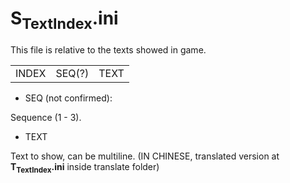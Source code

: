 * S_TextIndex.ini

This file is relative to the texts showed in game.

| INDEX | SEQ(?) | TEXT |

- SEQ (not confirmed):

Sequence (1 - 3).

- TEXT

Text to show, can be multiline. (IN CHINESE, translated version at *T_TextIndex.ini* inside translate folder)
